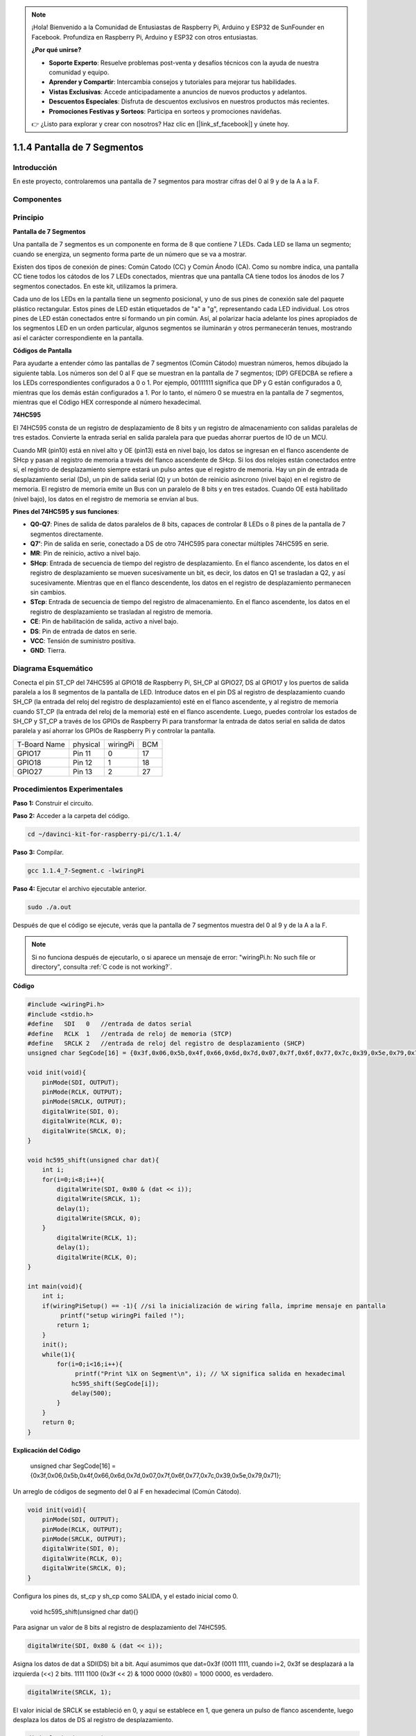 .. note:: 

    ¡Hola! Bienvenido a la Comunidad de Entusiastas de Raspberry Pi, Arduino y ESP32 de SunFounder en Facebook. Profundiza en Raspberry Pi, Arduino y ESP32 con otros entusiastas.

    **¿Por qué unirse?**

    - **Soporte Experto**: Resuelve problemas post-venta y desafíos técnicos con la ayuda de nuestra comunidad y equipo.
    - **Aprender y Compartir**: Intercambia consejos y tutoriales para mejorar tus habilidades.
    - **Vistas Exclusivas**: Accede anticipadamente a anuncios de nuevos productos y adelantos.
    - **Descuentos Especiales**: Disfruta de descuentos exclusivos en nuestros productos más recientes.
    - **Promociones Festivas y Sorteos**: Participa en sorteos y promociones navideñas.

    👉 ¿Listo para explorar y crear con nosotros? Haz clic en [|link_sf_facebook|] y únete hoy.

1.1.4 Pantalla de 7 Segmentos
==================================

Introducción
---------------

En este proyecto, controlaremos una pantalla de 7 segmentos para mostrar cifras del 0 al 9 y de la A a la F.

Componentes
--------------

.. image:: img/list_7_segment.png

Principio
-----------

**Pantalla de 7 Segmentos**

Una pantalla de 7 segmentos es un componente en forma de 8 que contiene 7 LEDs. 
Cada LED se llama un segmento; cuando se energiza, un segmento forma parte de un 
número que se va a mostrar.

Existen dos tipos de conexión de pines: Común Catodo (CC) y Común Ánodo (CA). 
Como su nombre indica, una pantalla CC tiene todos los cátodos de los 7 LEDs 
conectados, mientras que una pantalla CA tiene todos los ánodos de los 7 segmentos 
conectados. En este kit, utilizamos la primera.

.. image:: img/image70.jpeg
   :width: 3.89514in
   :height: 3.32222in
   :align: center

Cada uno de los LEDs en la pantalla tiene un segmento posicional, y uno de sus 
pines de conexión sale del paquete plástico rectangular. Estos pines de LED están 
etiquetados de "a" a "g", representando cada LED individual. Los otros pines de 
LED están conectados entre sí formando un pin común. Así, al polarizar hacia 
adelante los pines apropiados de los segmentos LED en un orden particular, 
algunos segmentos se iluminarán y otros permanecerán tenues, mostrando así el 
carácter correspondiente en la pantalla.

**Códigos de Pantalla**

Para ayudarte a entender cómo las pantallas de 7 segmentos (Común Cátodo) 
muestran números, hemos dibujado la siguiente tabla. Los números son del 0 al F 
que se muestran en la pantalla de 7 segmentos; (DP) GFEDCBA se refiere a los LEDs 
correspondientes configurados a 0 o 1. Por ejemplo, 00111111 significa que DP 
y G están configurados a 0, mientras que los demás están configurados a 1. 
Por lo tanto, el número 0 se muestra en la pantalla de 7 segmentos, mientras que 
el Código HEX corresponde al número hexadecimal.

.. image:: img/common_cathode.png


**74HC595**

El 74HC595 consta de un registro de desplazamiento de 8 bits y un registro de 
almacenamiento con salidas paralelas de tres estados. Convierte la entrada 
serial en salida paralela para que puedas ahorrar puertos de IO de un MCU.

Cuando MR (pin10) está en nivel alto y OE (pin13) está en nivel bajo, los datos 
se ingresan en el flanco ascendente de SHcp y pasan al registro de memoria a 
través del flanco ascendente de SHcp. Si los dos relojes están conectados entre 
sí, el registro de desplazamiento siempre estará un pulso antes que el registro 
de memoria. Hay un pin de entrada de desplazamiento serial (Ds), un pin de salida 
serial (Q) y un botón de reinicio asíncrono (nivel bajo) en el registro de memoria. 
El registro de memoria emite un Bus con un paralelo de 8 bits y en tres estados. 
Cuando OE está habilitado (nivel bajo), los datos en el registro de memoria se 
envían al bus.

.. image:: img/74hc595_sche.png
    :width: 400
    :align: center

**Pines del 74HC595 y sus funciones**:

* **Q0-Q7**: Pines de salida de datos paralelos de 8 bits, capaces de controlar 8 LEDs o 8 pines de la pantalla de 7 segmentos directamente.

* **Q7’**: Pin de salida en serie, conectado a DS de otro 74HC595 para conectar múltiples 74HC595 en serie.

* **MR**: Pin de reinicio, activo a nivel bajo.

* **SHcp**: Entrada de secuencia de tiempo del registro de desplazamiento. En el flanco ascendente, los datos en el registro de desplazamiento se mueven sucesivamente un bit, es decir, los datos en Q1 se trasladan a Q2, y así sucesivamente. Mientras que en el flanco descendente, los datos en el registro de desplazamiento permanecen sin cambios.

* **STcp**: Entrada de secuencia de tiempo del registro de almacenamiento. En el flanco ascendente, los datos en el registro de desplazamiento se trasladan al registro de memoria.

* **CE**: Pin de habilitación de salida, activo a nivel bajo.

* **DS**: Pin de entrada de datos en serie.

* **VCC**: Tensión de suministro positiva.

* **GND**: Tierra.

Diagrama Esquemático
------------------------

Conecta el pin ST_CP del 74HC595 al GPIO18 de Raspberry Pi, SH_CP al GPIO27, 
DS al GPIO17 y los puertos de salida paralela a los 8 segmentos de la pantalla 
de LED. Introduce datos en el pin DS al registro de desplazamiento cuando SH_CP 
(la entrada del reloj del registro de desplazamiento) esté en el flanco ascendente, 
y al registro de memoria cuando ST_CP (la entrada del reloj de la memoria) esté en 
el flanco ascendente. Luego, puedes controlar los estados de SH_CP y ST_CP a través 
de los GPIOs de Raspberry Pi para transformar la entrada de datos serial en salida 
de datos paralela y así ahorrar los GPIOs de Raspberry Pi y controlar la pantalla.

============ ======== ======== ===
T-Board Name physical wiringPi BCM
GPIO17       Pin 11   0        17
GPIO18       Pin 12   1        18
GPIO27       Pin 13   2        27
============ ======== ======== ===

.. image:: img/schematic_7_segment.png
    :width: 800

Procedimientos Experimentales
-------------------------------

**Paso 1:** Construir el circuito.

.. image:: img/image73.png
    :width: 800

**Paso 2:** Acceder a la carpeta del código.

.. raw:: html

   <run></run>

.. code-block::

   cd ~/davinci-kit-for-raspberry-pi/c/1.1.4/

**Paso 3:** Compilar.

.. raw:: html

   <run></run>

.. code-block::

   gcc 1.1.4_7-Segment.c -lwiringPi

**Paso 4:** Ejecutar el archivo ejecutable anterior.

.. raw:: html

   <run></run>

.. code-block::

   sudo ./a.out

Después de que el código se ejecute, verás que la pantalla de 7 segmentos muestra del 0 al 9 y de la A a la F.

.. note::

   Si no funciona después de ejecutarlo, o si aparece un mensaje de error: \"wiringPi.h: No such file or directory", consulta :ref:`C code is not working?`.

**Código**

.. code-block:: c

   #include <wiringPi.h>
   #include <stdio.h>
   #define   SDI   0   //entrada de datos serial
   #define   RCLK  1   //entrada de reloj de memoria (STCP)
   #define   SRCLK 2   //entrada de reloj del registro de desplazamiento (SHCP)
   unsigned char SegCode[16] = {0x3f,0x06,0x5b,0x4f,0x66,0x6d,0x7d,0x07,0x7f,0x6f,0x77,0x7c,0x39,0x5e,0x79,0x71};

   void init(void){
       pinMode(SDI, OUTPUT); 
       pinMode(RCLK, OUTPUT);
       pinMode(SRCLK, OUTPUT); 
       digitalWrite(SDI, 0);
       digitalWrite(RCLK, 0);
       digitalWrite(SRCLK, 0);
   }

   void hc595_shift(unsigned char dat){
       int i;
       for(i=0;i<8;i++){
           digitalWrite(SDI, 0x80 & (dat << i));
           digitalWrite(SRCLK, 1);
           delay(1);
           digitalWrite(SRCLK, 0);
       }
           digitalWrite(RCLK, 1);
           delay(1);
           digitalWrite(RCLK, 0);
   }

   int main(void){
       int i;
       if(wiringPiSetup() == -1){ //si la inicialización de wiring falla, imprime mensaje en pantalla
            printf("setup wiringPi failed !");
           return 1;
       }
       init();
       while(1){
           for(i=0;i<16;i++){
                printf("Print %1X on Segment\n", i); // %X significa salida en hexadecimal
               hc595_shift(SegCode[i]);
               delay(500);
           }
       }
       return 0;
   }

**Explicación del Código**



   unsigned char SegCode[16] = {0x3f,0x06,0x5b,0x4f,0x66,0x6d,0x7d,0x07,0x7f,0x6f,0x77,0x7c,0x39,0x5e,0x79,0x71};

Un arreglo de códigos de segmento del 0 al F en hexadecimal (Común Cátodo).

.. code-block:: c

   void init(void){
       pinMode(SDI, OUTPUT); 
       pinMode(RCLK, OUTPUT); 
       pinMode(SRCLK, OUTPUT); 
       digitalWrite(SDI, 0);
       digitalWrite(RCLK, 0);
       digitalWrite(SRCLK, 0);
   }

Configura los pines ds, st_cp y sh_cp como SALIDA, y el estado inicial como 0.



   void hc595_shift(unsigned char dat){}

Para asignar un valor de 8 bits al registro de desplazamiento del 74HC595.

.. code-block:: c

   digitalWrite(SDI, 0x80 & (dat << i));

Asigna los datos de dat a SDI(DS) bit a bit. Aquí asumimos que dat=0x3f (0011 1111, cuando i=2, 0x3f se desplazará a la izquierda (<<) 2 bits. 1111 1100 (0x3f << 2) & 1000 0000 (0x80) = 1000 0000, es verdadero.

.. code-block:: c

   digitalWrite(SRCLK, 1);

El valor inicial de SRCLK se estableció en 0, y aquí se establece en 1, que genera un pulso de flanco ascendente, luego desplaza los datos de DS al registro de desplazamiento.

.. code-block:: c

   digitalWrite(RCLK, 1);

El valor inicial de RCLK se estableció en 0, y aquí se establece en 1, que genera un flanco ascendente, luego desplaza los datos del registro de desplazamiento al registro de memoria.

.. code-block:: c

   while(1){
           for(i=0;i<16;i++){
                printf("Print %1X on Segment\n", i); // %X significa salida en hexadecimal
               hc595_shift(SegCode[i]);
               delay(500);
           }
       }

En este bucle for, utilizamos "%1X" para mostrar i como un número hexadecimal. Aplicamos i para encontrar el código de segmento correspondiente en el arreglo SegCode[], y usamos hc595_shift() para pasar el SegCode al registro de desplazamiento del 74HC595.
